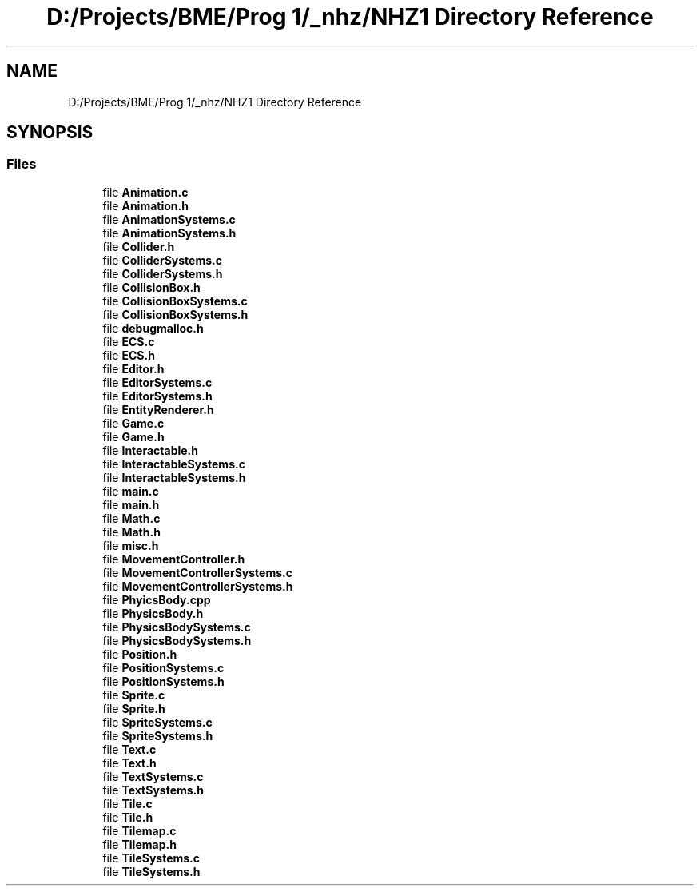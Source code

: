 .TH "D:/Projects/BME/Prog 1/_nhz/NHZ1 Directory Reference" 3 "Sat Nov 27 2021" "Version 1.02" "Prog1_nhz" \" -*- nroff -*-
.ad l
.nh
.SH NAME
D:/Projects/BME/Prog 1/_nhz/NHZ1 Directory Reference
.SH SYNOPSIS
.br
.PP
.SS "Files"

.in +1c
.ti -1c
.RI "file \fBAnimation\&.c\fP"
.br
.ti -1c
.RI "file \fBAnimation\&.h\fP"
.br
.ti -1c
.RI "file \fBAnimationSystems\&.c\fP"
.br
.ti -1c
.RI "file \fBAnimationSystems\&.h\fP"
.br
.ti -1c
.RI "file \fBCollider\&.h\fP"
.br
.ti -1c
.RI "file \fBColliderSystems\&.c\fP"
.br
.ti -1c
.RI "file \fBColliderSystems\&.h\fP"
.br
.ti -1c
.RI "file \fBCollisionBox\&.h\fP"
.br
.ti -1c
.RI "file \fBCollisionBoxSystems\&.c\fP"
.br
.ti -1c
.RI "file \fBCollisionBoxSystems\&.h\fP"
.br
.ti -1c
.RI "file \fBdebugmalloc\&.h\fP"
.br
.ti -1c
.RI "file \fBECS\&.c\fP"
.br
.ti -1c
.RI "file \fBECS\&.h\fP"
.br
.ti -1c
.RI "file \fBEditor\&.h\fP"
.br
.ti -1c
.RI "file \fBEditorSystems\&.c\fP"
.br
.ti -1c
.RI "file \fBEditorSystems\&.h\fP"
.br
.ti -1c
.RI "file \fBEntityRenderer\&.h\fP"
.br
.ti -1c
.RI "file \fBGame\&.c\fP"
.br
.ti -1c
.RI "file \fBGame\&.h\fP"
.br
.ti -1c
.RI "file \fBInteractable\&.h\fP"
.br
.ti -1c
.RI "file \fBInteractableSystems\&.c\fP"
.br
.ti -1c
.RI "file \fBInteractableSystems\&.h\fP"
.br
.ti -1c
.RI "file \fBmain\&.c\fP"
.br
.ti -1c
.RI "file \fBmain\&.h\fP"
.br
.ti -1c
.RI "file \fBMath\&.c\fP"
.br
.ti -1c
.RI "file \fBMath\&.h\fP"
.br
.ti -1c
.RI "file \fBmisc\&.h\fP"
.br
.ti -1c
.RI "file \fBMovementController\&.h\fP"
.br
.ti -1c
.RI "file \fBMovementControllerSystems\&.c\fP"
.br
.ti -1c
.RI "file \fBMovementControllerSystems\&.h\fP"
.br
.ti -1c
.RI "file \fBPhyicsBody\&.cpp\fP"
.br
.ti -1c
.RI "file \fBPhysicsBody\&.h\fP"
.br
.ti -1c
.RI "file \fBPhysicsBodySystems\&.c\fP"
.br
.ti -1c
.RI "file \fBPhysicsBodySystems\&.h\fP"
.br
.ti -1c
.RI "file \fBPosition\&.h\fP"
.br
.ti -1c
.RI "file \fBPositionSystems\&.c\fP"
.br
.ti -1c
.RI "file \fBPositionSystems\&.h\fP"
.br
.ti -1c
.RI "file \fBSprite\&.c\fP"
.br
.ti -1c
.RI "file \fBSprite\&.h\fP"
.br
.ti -1c
.RI "file \fBSpriteSystems\&.c\fP"
.br
.ti -1c
.RI "file \fBSpriteSystems\&.h\fP"
.br
.ti -1c
.RI "file \fBText\&.c\fP"
.br
.ti -1c
.RI "file \fBText\&.h\fP"
.br
.ti -1c
.RI "file \fBTextSystems\&.c\fP"
.br
.ti -1c
.RI "file \fBTextSystems\&.h\fP"
.br
.ti -1c
.RI "file \fBTile\&.c\fP"
.br
.ti -1c
.RI "file \fBTile\&.h\fP"
.br
.ti -1c
.RI "file \fBTilemap\&.c\fP"
.br
.ti -1c
.RI "file \fBTilemap\&.h\fP"
.br
.ti -1c
.RI "file \fBTileSystems\&.c\fP"
.br
.ti -1c
.RI "file \fBTileSystems\&.h\fP"
.br
.in -1c
